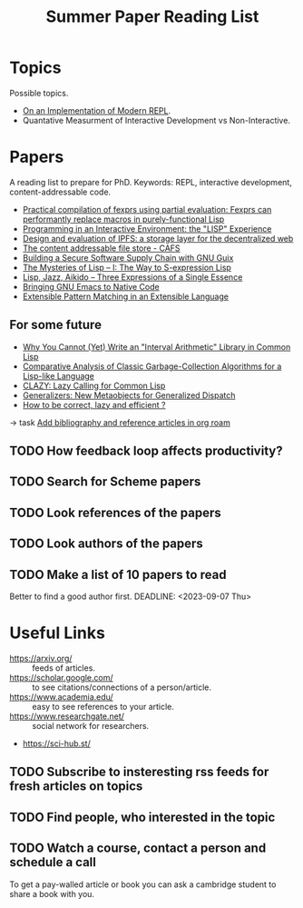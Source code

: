 :PROPERTIES:
:ID:       8126f04d-812b-4e17-9fb0-825bc1c1896e
:END:
#+title: Summer Paper Reading List


* Topics
Possible topics.
- [[id:0c59a69a-b4ef-40cb-bfac-1821cb42258b][On an Implementation of Modern REPL]].
- Quantative Measurment of Interactive Development vs Non-Interactive.

* Papers
A reading list to prepare for PhD.
Keywords: REPL, interactive development, content-addressable code.
- [[https://arxiv.org/abs/2303.12254][Practical compilation of fexprs using partial evaluation: Fexprs can performantly replace macros in purely-functional Lisp]]
- [[https://dl.acm.org/doi/pdf/10.1145/356715.356719][Programming in an Interactive Environment: the "LISP" Experience]]
- [[https://dl.acm.org/doi/abs/10.1145/3544216.3544232][Design and evaluation of IPFS: a storage layer for the decentralized web]]
- [[https://vtda.org/pubs/ICLTechnicalJournal/ICL-Technical-Journal-v01i03.pdf#page=70][The content addressable file store - CAFS]]
- [[https://programming-journal.org/2023/7/1/][Building a Secure Software Supply Chain with GNU Guix]]
- [[https://arxiv.org/abs/1505.07375v1][The Mysteries of Lisp -- I: The Way to S-expression Lisp]]
- [[https://arxiv.org/abs/1804.00485v1][Lisp, Jazz, Aikido -- Three Expressions of a Single Essence]]
- [[https://arxiv.org/abs/2004.02504v1][Bringing GNU Emacs to Native Code]]
- [[https://arxiv.org/abs/1106.2578v1][Extensible Pattern Matching in an Extensible Language]]

** For some future
- [[http://arxiv.org/abs/2003.03831v2][Why You Cannot (Yet) Write an "Interval Arithmetic" Library in Common Lisp]]
- [[https://arxiv.org/abs/1505.00017v1][Comparative Analysis of Classic Garbage-Collection Algorithms for a Lisp-like Language]]
- [[https://arxiv.org/abs/1412.1393v1][CLAZY: Lazy Calling for Common Lisp]]
- [[https://arxiv.org/abs/1403.2765v2][Generalizers: New Metaobjects for Generalized Dispatch]]
- [[https://arxiv.org/abs/0707.3807v1][How to be correct, lazy and efficient ?]]

-> task [[file:~/work/abcdw/private/todo.org::*Add bibliography and reference articles in org roam][Add bibliography and reference articles in org roam]]
** TODO How feedback loop affects productivity?
** TODO Search for Scheme papers
** TODO Look references of the papers
** TODO Look authors of the papers
** TODO Make a list of 10 papers to read
Better to find a good author first.
DEADLINE: <2023-09-07 Thu>

* Useful Links
- https://arxiv.org/ :: feeds of articles.
- https://scholar.google.com/ :: to see citations/connections of a person/article.
- https://www.academia.edu/ :: easy to see references to your article.
- https://www.researchgate.net/ :: social network for researchers.
- https://sci-hub.st/

** TODO Subscribe to insteresting rss feeds for fresh articles on topics
** TODO Find people, who interested in the topic
** TODO Watch a course, contact a person and schedule a call

To get a pay-walled article or book you can ask a cambridge student to
share a book with you.
